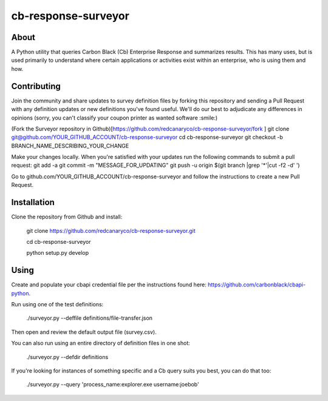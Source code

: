 cb-response-surveyor
================

About
-----

A Python utility that queries Carbon Black (Cb) Enterprise Response and
summarizes results. This has many uses, but is used primarily to understand
where certain applications or activities exist within an enterprise, who is
using them and how.

Contributing
------------

Join the community and share updates to survey definition files by forking this
repository and sending a Pull Request with any definition updates or new
definitions you've found useful. We'll do our best to adjudicate any differences 
in opinions (sorry, you can't classify your coupon printer as wanted software :smile:)

(Fork the Surveyor repository in Github)[https://github.com/redcanaryco/cb-response-surveyor/fork ]
git clone git@github.com/YOUR_GITHUB_ACCOUNT/cb-response-surveyor
cd cb-response-surveyor
git checkout -b BRANCH_NAME_DESCRIBING_YOUR_CHANGE

Make your changes locally. When you're satisfied with your updates run the following commands to submit a pull request:
git add -a
git commit -m "MESSAGE_FOR_UPDATING"
git push -u origin $(git branch |grep '*'|cut -f2 -d' ')

Go to github.com/YOUR_GITHUB_ACCOUNT/cb-response-surveyor and follow the instructions to create a new Pull Request.


Installation
------------

Clone the repository from Github and install:

    git clone https://github.com/redcanaryco/cb-response-surveyor.git

    cd cb-response-surveyor

    python setup.py develop

Using
-----

Create and populate your cbapi credential file per the instructions found
here: https://github.com/carbonblack/cbapi-python.

Run using one of the test definitions:

    ./surveyor.py --deffile definitions/file-transfer.json

Then open and review the default output file (survey.csv).

You can also run using an entire directory of definition files in one shot:

    ./surveyor.py --defdir definitions

If you're looking for instances of something specific and a Cb query suits you
best, you can do that too:

    ./surveyor.py --query 'process_name:explorer.exe username:joebob'

